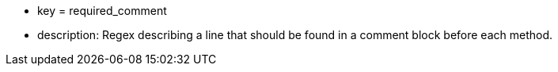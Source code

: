 * key = required_comment
* description: Regex describing a line that should be found in a comment block before each method.

